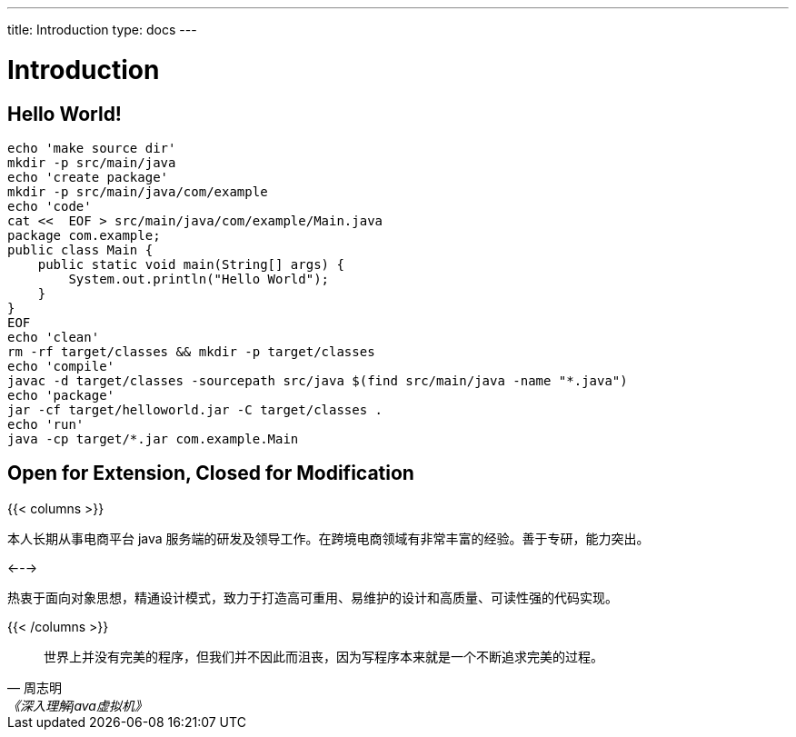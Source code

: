 ---
title: Introduction
type: docs
---

# Introduction


## Hello World!

----
echo 'make source dir'
mkdir -p src/main/java
echo 'create package'
mkdir -p src/main/java/com/example
echo 'code'
cat <<  EOF > src/main/java/com/example/Main.java
package com.example;
public class Main {
    public static void main(String[] args) {
        System.out.println("Hello World");
    }
}
EOF
echo 'clean'
rm -rf target/classes && mkdir -p target/classes
echo 'compile'
javac -d target/classes -sourcepath src/java $(find src/main/java -name "*.java")
echo 'package'
jar -cf target/helloworld.jar -C target/classes .
echo 'run'
java -cp target/*.jar com.example.Main
----


## Open for Extension, Closed for Modification

{{< columns >}}

本人长期从事电商平台 java 服务端的研发及领导工作。在跨境电商领域有非常丰富的经验。善于专研，能力突出。

<--->

热衷于面向对象思想，精通设计模式，致力于打造高可重用、易维护的设计和高质量、可读性强的代码实现。

{{< /columns >}}

[quote,周志明,《深入理解java虚拟机》]
世界上并没有完美的程序，但我们并不因此而沮丧，因为写程序本来就是一个不断追求完美的过程。

